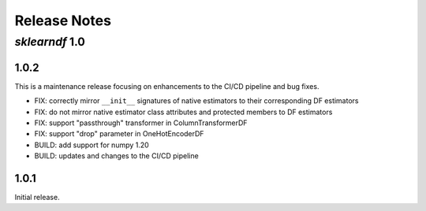 Release Notes
=============

*sklearndf* 1.0
---------------

1.0.2
~~~~~

This is a maintenance release focusing on enhancements to the CI/CD pipeline and bug
fixes.

- FIX: correctly mirror ``__init__`` signatures of native estimators to their
  corresponding DF estimators
- FIX: do not mirror native estimator class attributes and protected members to
  DF estimators
- FIX: support "passthrough" transformer in ColumnTransformerDF
- FIX: support "drop" parameter in OneHotEncoderDF
- BUILD: add support for numpy 1.20
- BUILD: updates and changes to the CI/CD pipeline


1.0.1
~~~~~

Initial release.
